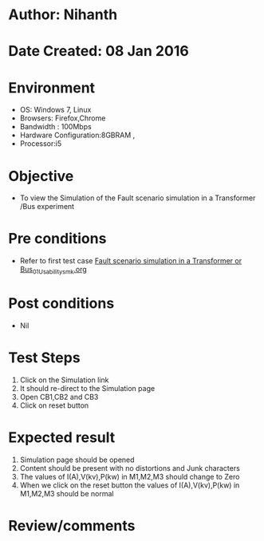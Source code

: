 * Author: Nihanth
* Date Created: 08 Jan 2016
* Environment
  - OS: Windows 7, Linux
  - Browsers: Firefox,Chrome
  - Bandwidth : 100Mbps
  - Hardware Configuration:8GBRAM , 
  - Processor:i5

* Objective
  - To view the Simulation of the Fault scenario simulation in a Transformer /Bus experiment

* Pre conditions
  - Refer to first test case [[https://github.com/Virtual-Labs/substration-automation-nitk/blob/master/test-cases/integration_test-cases/Fault scenario simulation in a Transformer or Bus/Fault scenario simulation in a Transformer or Bus_01_Usability_smk.org][Fault scenario simulation in a Transformer or Bus_01_Usability_smk.org]]

* Post conditions
  - Nil
* Test Steps
  1. Click on the Simulation link 
  2. It should re-direct to the Simulation page
  3. Open CB1,CB2 and CB3 
  4. Click on reset button

* Expected result
  1. Simulation page should be opened
  2. Content should be present with no distortions and Junk characters
  3. The values of I(A),V(kv),P(kw) in M1,M2,M3 should change to Zero
  4. When we click on the reset button the values of I(A),V(kv),P(kw) in M1,M2,M3 should be normal

* Review/comments


